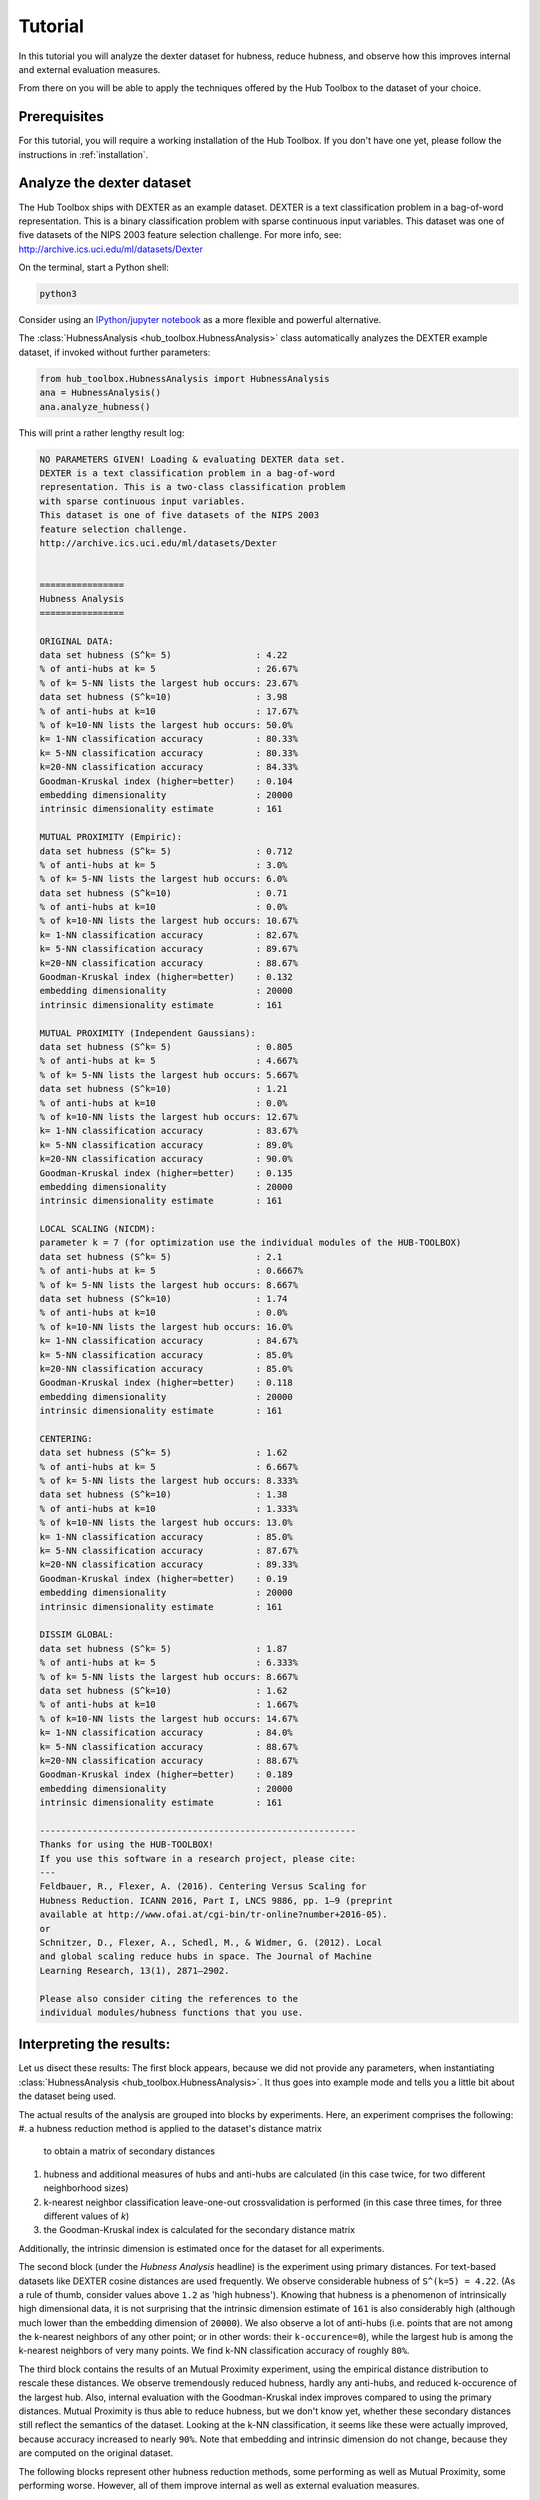 .. _tutorial:

========
Tutorial
========

In this tutorial you will analyze the dexter dataset for hubness, reduce 
hubness, and observe how this improves internal and external evaluation
measures.

From there on you will be able to apply the techniques offered by the 
Hub Toolbox to the dataset of your choice.


Prerequisites
=============

For this tutorial, you will require a working installation of the Hub 
Toolbox. If you don't have one yet, please follow the instructions in 
:ref:`installation`.


Analyze the dexter dataset
==========================

The Hub Toolbox ships with DEXTER as an example dataset. DEXTER is a text 
classification problem in a bag-of-word representation. This is a 
binary classification problem with sparse continuous input variables. 
This dataset was one of five datasets of the NIPS 2003 feature selection 
challenge. For more info, see: http://archive.ics.uci.edu/ml/datasets/Dexter

On the terminal, start a Python shell:

.. code-block:: bash

	python3

Consider using an `IPython/jupyter notebook <http://jupyter.org/>`_ as a
more flexible and powerful alternative.

The :class:`HubnessAnalysis <hub_toolbox.HubnessAnalysis>` class automatically
analyzes the DEXTER example dataset, if invoked without further parameters:

.. code-block:: python

	from hub_toolbox.HubnessAnalysis import HubnessAnalysis
	ana = HubnessAnalysis()
	ana.analyze_hubness()
	
This will print a rather lengthy result log:

.. code-block:: text

	NO PARAMETERS GIVEN! Loading & evaluating DEXTER data set.
	DEXTER is a text classification problem in a bag-of-word 
	representation. This is a two-class classification problem
	with sparse continuous input variables. 
	This dataset is one of five datasets of the NIPS 2003
	feature selection challenge.
	http://archive.ics.uci.edu/ml/datasets/Dexter
	
	
	================
	Hubness Analysis
	================
	
	ORIGINAL DATA:
	data set hubness (S^k= 5)                : 4.22
	% of anti-hubs at k= 5                   : 26.67%
	% of k= 5-NN lists the largest hub occurs: 23.67%
	data set hubness (S^k=10)                : 3.98
	% of anti-hubs at k=10                   : 17.67%
	% of k=10-NN lists the largest hub occurs: 50.0%
	k= 1-NN classification accuracy          : 80.33%
	k= 5-NN classification accuracy          : 80.33%
	k=20-NN classification accuracy          : 84.33%
	Goodman-Kruskal index (higher=better)    : 0.104
	embedding dimensionality                 : 20000
	intrinsic dimensionality estimate        : 161
	
	MUTUAL PROXIMITY (Empiric):
	data set hubness (S^k= 5)                : 0.712
	% of anti-hubs at k= 5                   : 3.0%
	% of k= 5-NN lists the largest hub occurs: 6.0%
	data set hubness (S^k=10)                : 0.71
	% of anti-hubs at k=10                   : 0.0%
	% of k=10-NN lists the largest hub occurs: 10.67%
	k= 1-NN classification accuracy          : 82.67%
	k= 5-NN classification accuracy          : 89.67%
	k=20-NN classification accuracy          : 88.67%
	Goodman-Kruskal index (higher=better)    : 0.132
	embedding dimensionality                 : 20000
	intrinsic dimensionality estimate        : 161
	
	MUTUAL PROXIMITY (Independent Gaussians):
	data set hubness (S^k= 5)                : 0.805
	% of anti-hubs at k= 5                   : 4.667%
	% of k= 5-NN lists the largest hub occurs: 5.667%
	data set hubness (S^k=10)                : 1.21
	% of anti-hubs at k=10                   : 0.0%
	% of k=10-NN lists the largest hub occurs: 12.67%
	k= 1-NN classification accuracy          : 83.67%
	k= 5-NN classification accuracy          : 89.0%
	k=20-NN classification accuracy          : 90.0%
	Goodman-Kruskal index (higher=better)    : 0.135
	embedding dimensionality                 : 20000
	intrinsic dimensionality estimate        : 161
	
	LOCAL SCALING (NICDM):
	parameter k = 7 (for optimization use the individual modules of the HUB-TOOLBOX)
	data set hubness (S^k= 5)                : 2.1
	% of anti-hubs at k= 5                   : 0.6667%
	% of k= 5-NN lists the largest hub occurs: 8.667%
	data set hubness (S^k=10)                : 1.74
	% of anti-hubs at k=10                   : 0.0%
	% of k=10-NN lists the largest hub occurs: 16.0%
	k= 1-NN classification accuracy          : 84.67%
	k= 5-NN classification accuracy          : 85.0%
	k=20-NN classification accuracy          : 85.0%
	Goodman-Kruskal index (higher=better)    : 0.118
	embedding dimensionality                 : 20000
	intrinsic dimensionality estimate        : 161
	
	CENTERING:
	data set hubness (S^k= 5)                : 1.62
	% of anti-hubs at k= 5                   : 6.667%
	% of k= 5-NN lists the largest hub occurs: 8.333%
	data set hubness (S^k=10)                : 1.38
	% of anti-hubs at k=10                   : 1.333%
	% of k=10-NN lists the largest hub occurs: 13.0%
	k= 1-NN classification accuracy          : 85.0%
	k= 5-NN classification accuracy          : 87.67%
	k=20-NN classification accuracy          : 89.33%
	Goodman-Kruskal index (higher=better)    : 0.19
	embedding dimensionality                 : 20000
	intrinsic dimensionality estimate        : 161
	
	DISSIM GLOBAL:
	data set hubness (S^k= 5)                : 1.87
	% of anti-hubs at k= 5                   : 6.333%
	% of k= 5-NN lists the largest hub occurs: 8.667%
	data set hubness (S^k=10)                : 1.62
	% of anti-hubs at k=10                   : 1.667%
	% of k=10-NN lists the largest hub occurs: 14.67%
	k= 1-NN classification accuracy          : 84.0%
	k= 5-NN classification accuracy          : 88.67%
	k=20-NN classification accuracy          : 88.67%
	Goodman-Kruskal index (higher=better)    : 0.189
	embedding dimensionality                 : 20000
	intrinsic dimensionality estimate        : 161
	
	------------------------------------------------------------
	Thanks for using the HUB-TOOLBOX!
	If you use this software in a research project, please cite:
	--- 
	Feldbauer, R., Flexer, A. (2016). Centering Versus Scaling for 
	Hubness Reduction. ICANN 2016, Part I, LNCS 9886, pp. 1–9 (preprint 
	available at http://www.ofai.at/cgi-bin/tr-online?number+2016-05).
	or
	Schnitzer, D., Flexer, A., Schedl, M., & Widmer, G. (2012). Local 
	and global scaling reduce hubs in space. The Journal of Machine 
	Learning Research, 13(1), 2871–2902.
	
	Please also consider citing the references to the 
	individual modules/hubness functions that you use.


Interpreting the results:
=========================

Let us disect these results: The first block appears, because we did not 
provide any parameters, when instantiating 
:class:`HubnessAnalysis <hub_toolbox.HubnessAnalysis>`.  It thus goes 
into example mode and tells you a little bit about the dataset being used.

The actual results of the analysis are grouped into blocks by experiments.
Here, an experiment comprises the following: 
#. a hubness reduction method is applied to the dataset's distance matrix
   to obtain a matrix of secondary distances
#. hubness and additional measures of hubs and anti-hubs are calculated
   (in this case twice, for two different neighborhood sizes)
#. k-nearest neighbor classification leave-one-out crossvalidation is
   performed (in this case three times, for three different values of `k`)
#. the Goodman-Kruskal index is calculated for the secondary distance matrix

Additionally, the intrinsic dimension is estimated once for the dataset 
for all experiments. 

The second block (under the `Hubness Analysis` headline) is the experiment
using primary distances. For text-based datasets like DEXTER cosine distances
are used frequently. We observe considerable hubness of ``S^(k=5) = 4.22``. 
(As a rule of thumb, consider values above ``1.2`` as 'high hubness'). 
Knowing that hubness is a phenomenon of intrinsically high dimensional data, 
it is not surprising that the intrinsic dimension estimate of ``161`` is also 
considerably high (although much lower than the embedding dimension 
of ``20000``). We also observe a lot of anti-hubs (i.e. points that are
not among the k-nearest neighbors of any other point; or in other words:
their ``k-occurence=0``), while the largest hub is among the k-nearest 
neighbors of very many points. We find k-NN classification accuracy of
roughly ``80%``.

The third block contains the results of an Mutual Proximity experiment, 
using the empirical distance distribution to rescale these distances.
We observe tremendously reduced hubness, hardly any anti-hubs, and reduced
k-occurence of the largest hub. Also, internal evaluation with the 
Goodman-Kruskal index improves compared to using the primary distances.
Mutual Proximity is thus able to reduce hubness, but we don't know yet, 
whether these secondary distances still reflect the semantics of the dataset. 
Looking at the k-NN classification, it seems like these were actually 
improved, because accuracy increased to nearly ``90%``.
Note that embedding and intrinsic dimension do not change, because they are
computed on the original dataset.

The following blocks represent other hubness reduction methods, some 
performing as well as Mutual Proximity, some performing worse. However,
all of them improve internal as well as external evaluation measures.


Analyzing other datasets
========================

:class:`HubnessAnalysis <hub_toolbox.HubnessAnalysis>` can also be used to
investigate other datasets. You will require at least a numpy array of your
feature vectors (called `vectors`), or a distance matrix ``D`` (where 
``D[i, j]`` is the distance between your ``i-th`` and ``j-th`` feature vector).
If you want to perform classification, you also need to provide a vector 
with integer labels for each data point (``target`` or 'ground-truth'). 
If you don't have a distance matrix yet, you can use the methods from
:class:`Distances <hub_toolbox.Distances>` to create one based on euclidean
or cosine distances. For other types of distances, you can also use
`scipy.spatial.distance.pdist <http://docs.scipy.org/doc/scipy/reference/
generated/scipy.spatial.distance.pdist.html#scipy.spatial.distance.pdist>`_.

Now simply call

.. code-block:: python
	
	from hub_toolbox.HubnessAnalysis import HubnessAnalysis
	ana = HubnessAnalysis(D, vectors, target)
	ana.analyze_hubness(experiments="orig,mp,nicdm,dsg",
                        hubness_k=(5, 10), knn_k=(10, 20))

Note, how we provided parameters to ``analyze_hubness``: The Hub Toolbox 
will now perform four experiments (original data, Mutual Proximity (Empiric), 
Local Scaling (NICDM), and DisSim Global). The neighborhood size is the same
as in the last example, but we changed the classification to 10-NN and 20-NN
(instead of 1-NN, 5-NN, and 20-NN).

Looking at your output, you may notice a line that was not discussed before:
`NICDM` has a parameter `k` that can be tuned. Other methods do so as well.
The convenience class :class:`HubnessAnalysis <hub_toolbox.HubnessAnalysis>`
does not allow to change the default values for the methods' parameters.
To do so, you can use the individual methods of the Hub Toolbox directly,
which will be covered in the next chapter.


Using individual methods
========================

work in progress...
